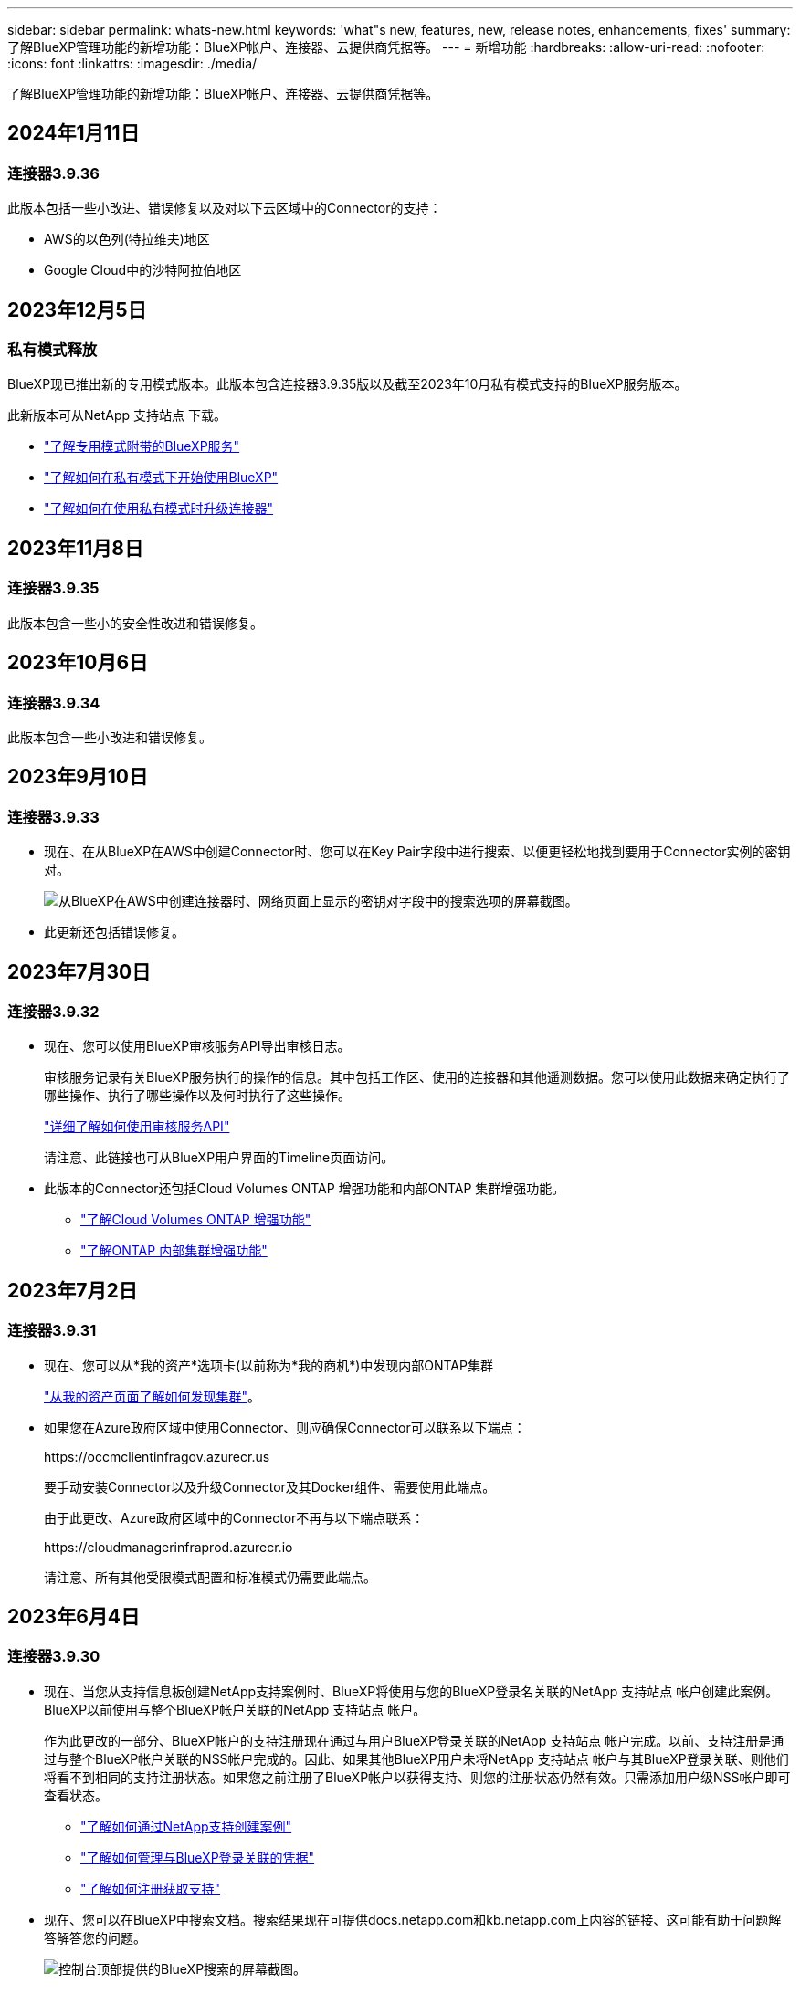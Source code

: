 ---
sidebar: sidebar 
permalink: whats-new.html 
keywords: 'what"s new, features, new, release notes, enhancements, fixes' 
summary: 了解BlueXP管理功能的新增功能：BlueXP帐户、连接器、云提供商凭据等。 
---
= 新增功能
:hardbreaks:
:allow-uri-read: 
:nofooter: 
:icons: font
:linkattrs: 
:imagesdir: ./media/


[role="lead"]
了解BlueXP管理功能的新增功能：BlueXP帐户、连接器、云提供商凭据等。



== 2024年1月11日



=== 连接器3.9.36

此版本包括一些小改进、错误修复以及对以下云区域中的Connector的支持：

* AWS的以色列(特拉维夫)地区
* Google Cloud中的沙特阿拉伯地区




== 2023年12月5日



=== 私有模式释放

BlueXP现已推出新的专用模式版本。此版本包含连接器3.9.35版以及截至2023年10月私有模式支持的BlueXP服务版本。

此新版本可从NetApp 支持站点 下载。

* https://docs.netapp.com/us-en/bluexp-setup-admin/concept-modes.html#private-mode["了解专用模式附带的BlueXP服务"]
* https://docs.netapp.com/us-en/bluexp-setup-admin/task-quick-start-private-mode.html["了解如何在私有模式下开始使用BlueXP"]
* https://docs.netapp.com/us-en/bluexp-setup-admin/task-managing-connectors.html#upgrade-the-connector-when-using-private-mode["了解如何在使用私有模式时升级连接器"]




== 2023年11月8日



=== 连接器3.9.35

此版本包含一些小的安全性改进和错误修复。



== 2023年10月6日



=== 连接器3.9.34

此版本包含一些小改进和错误修复。



== 2023年9月10日



=== 连接器3.9.33

* 现在、在从BlueXP在AWS中创建Connector时、您可以在Key Pair字段中进行搜索、以便更轻松地找到要用于Connector实例的密钥对。
+
image:https://raw.githubusercontent.com/NetAppDocs/cloud-manager-setup-admin/main/media/screenshot-connector-aws-key-pair.png["从BlueXP在AWS中创建连接器时、网络页面上显示的密钥对字段中的搜索选项的屏幕截图。"]

* 此更新还包括错误修复。




== 2023年7月30日



=== 连接器3.9.32

* 现在、您可以使用BlueXP审核服务API导出审核日志。
+
审核服务记录有关BlueXP服务执行的操作的信息。其中包括工作区、使用的连接器和其他遥测数据。您可以使用此数据来确定执行了哪些操作、执行了哪些操作以及何时执行了这些操作。

+
https://docs.netapp.com/us-en/bluexp-automation/audit/overview.html["详细了解如何使用审核服务API"^]

+
请注意、此链接也可从BlueXP用户界面的Timeline页面访问。

* 此版本的Connector还包括Cloud Volumes ONTAP 增强功能和内部ONTAP 集群增强功能。
+
** https://docs.netapp.com/us-en/bluexp-cloud-volumes-ontap/whats-new.html#30-july-2023["了解Cloud Volumes ONTAP 增强功能"^]
** https://docs.netapp.com/us-en/bluexp-ontap-onprem/whats-new.html#30-july-2023["了解ONTAP 内部集群增强功能"^]






== 2023年7月2日



=== 连接器3.9.31

* 现在、您可以从*我的资产*选项卡(以前称为*我的商机*)中发现内部ONTAP集群
+
https://docs.netapp.com/us-en/bluexp-ontap-onprem/task-discovering-ontap.html#add-a-pre-discovered-cluster["从我的资产页面了解如何发现集群"]。

* 如果您在Azure政府区域中使用Connector、则应确保Connector可以联系以下端点：
+
\https://occmclientinfragov.azurecr.us

+
要手动安装Connector以及升级Connector及其Docker组件、需要使用此端点。

+
由于此更改、Azure政府区域中的Connector不再与以下端点联系：

+
\https://cloudmanagerinfraprod.azurecr.io

+
请注意、所有其他受限模式配置和标准模式仍需要此端点。





== 2023年6月4日



=== 连接器3.9.30

* 现在、当您从支持信息板创建NetApp支持案例时、BlueXP将使用与您的BlueXP登录名关联的NetApp 支持站点 帐户创建此案例。BlueXP以前使用与整个BlueXP帐户关联的NetApp 支持站点 帐户。
+
作为此更改的一部分、BlueXP帐户的支持注册现在通过与用户BlueXP登录关联的NetApp 支持站点 帐户完成。以前、支持注册是通过与整个BlueXP帐户关联的NSS帐户完成的。因此、如果其他BlueXP用户未将NetApp 支持站点 帐户与其BlueXP登录关联、则他们将看不到相同的支持注册状态。如果您之前注册了BlueXP帐户以获得支持、则您的注册状态仍然有效。只需添加用户级NSS帐户即可查看状态。

+
** https://docs.netapp.com/us-en/bluexp-setup-admin/task-get-help.html#create-a-case-with-netapp-support["了解如何通过NetApp支持创建案例"]
** https://docs.netapp.com/us-en/cloud-manager-setup-admin/task-manage-user-credentials.html["了解如何管理与BlueXP登录关联的凭据"]
** https://docs.netapp.com/us-en/bluexp-setup-admin/task-support-registration.html["了解如何注册获取支持"]


* 现在、您可以在BlueXP中搜索文档。搜索结果现在可提供docs.netapp.com和kb.netapp.com上内容的链接、这可能有助于问题解答解答您的问题。
+
image:https://raw.githubusercontent.com/NetAppDocs/cloud-manager-setup-admin/main/media/screenshot-search-docs.png["控制台顶部提供的BlueXP搜索的屏幕截图。"]

* 现在、您可以通过Connector从BlueXP添加和管理Azure存储帐户。
+
https://docs.netapp.com/us-en/bluexp-blob-storage/task-add-blob-storage.html["了解如何从BlueXP在Azure订阅中添加新的Azure存储帐户"^]。

* 现在、以下AWS地区支持此连接器：
+
** (ap-s南部-2)
** 墨尔本(亚太东南部-4)
** 西班牙(欧盟南部-2)
** 阿联酋(ME-Central 1)
** 苏黎世(欧盟中部2)


* 现在、以下Azure地区支持Connector：
+
** 巴西南部
** 法国南部
** JIO印度中部
** JIO印度西部
** 波兰中部
** 卡塔尔中部


* 现在、以下Google Cloud地区支持Connector：
+
** 哥伦布(美国-东5)
** 达拉斯(美国-南1)


+
https://cloud.netapp.com/cloud-volumes-global-regions["查看支持的区域的完整列表"^]





== 2023年5月7日



=== 连接器3.9.29

* 当您从BlueXP或云提供商的市场部署Connector时、Ubuntu 22.04是适用于Connector的新操作系统。
+
您还可以选择在运行Ubuntu 22.04的自己的Linux主机上手动安装Connector。

* 新的Connector部署不再支持Red Hat Enterprise Linux 8.6和8.7。
+
新部署不支持这些版本、因为Red Hat不再支持Docker、而Docker是Connector所必需的。如果现有Connector运行的是RHEL 8.6或8.7、则NetApp将继续支持您的配置。

+
Red Hat 7.6、7.7、7.8和7.9仍支持新的和现有的连接器。

* 现在、卡塔尔地区的Google Cloud支持Connector。
* Microsoft Azure中的瑞典中部地区也支持Connector。
+
https://cloud.netapp.com/cloud-volumes-global-regions["查看支持的区域的完整列表"^]

* 此版本的连接器包含Cloud Volumes ONTAP 增强功能。
+
https://docs.netapp.com/us-en/bluexp-cloud-volumes-ontap/whats-new.html#7-may-2023["了解Cloud Volumes ONTAP 增强功能"^]





== 2023年4月4日



=== 部署模式

借助BlueXP _deployment modes_、您可以根据业务和安全要求使用BlueXP。您可以选择三种模式：

* 标准模式
* 受限模式
* 私有模式


https://docs.netapp.com/us-en/bluexp-setup-admin/concept-modes.html["详细了解这些部署模式"]。


NOTE: 受限模式的引入取代了启用或禁用SaaS平台的选项。您可以在创建帐户时启用受限模式。稍后无法启用或禁用它。



== 2023年4月3日



=== 连接器3.9.28

* BlueXP电子钱包现在支持电子邮件通知。
+
如果您配置了通知设置、则在BYOL许可证即将过期("警告"通知)或已过期("错误"通知)时、您可以收到电子邮件通知。

+
https://docs.netapp.com/us-en/bluexp-setup-admin/task-monitor-cm-operations.html["了解如何设置电子邮件通知"]。

* 现在、连接器在Google Cloud Turin区域受支持。
+
https://cloud.netapp.com/cloud-volumes-global-regions["查看支持的区域的完整列表"^]

* 现在、您可以管理与您的BlueXP登录关联的用户凭据：ONTAP 凭据和NetApp 支持站点 (NSS)凭据。
+
转到*设置>凭据*时、您可以查看凭据、更新凭据并将其删除。例如、如果您更改了这些凭据的密码、则需要在BlueXP中更新此密码。

+
https://docs.netapp.com/us-en/bluexp-setup-admin/task-manage-user-credentials.html["了解如何管理用户凭据"]。

* 现在、您可以在创建支持案例或更新现有支持案例的案例备注时上传附件。
+
https://docs.netapp.com/us-en/bluexp-setup-admin/task-get-help.html#manage-your-support-cases["了解如何创建和管理支持案例"]。

* 此版本的Connector还包括Cloud Volumes ONTAP 增强功能和内部ONTAP 集群增强功能。
+
** https://docs.netapp.com/us-en/bluexp-cloud-volumes-ontap/whats-new.html#3-april-2023["了解Cloud Volumes ONTAP 增强功能"^]
** https://docs.netapp.com/us-en/bluexp-ontap-onprem/whats-new.html#3-april-2023["了解ONTAP 内部集群增强功能"^]






== 2023年3月5日



=== 连接器3.9.27

* 现在、您可以在BlueXP控制台中进行搜索。此时、您可以使用搜索功能来查找BlueXP服务和功能。
+
image:https://raw.githubusercontent.com/NetAppDocs/bluexp-setup-admin/main/media/screenshot-search.png["控制台顶部提供的BlueXP搜索的屏幕截图。"]

* 您可以直接从BlueXP查看和管理活动的和已解决的支持案例。您可以管理与您的NSS帐户和公司关联的案例。
+
https://docs.netapp.com/us-en/bluexp-setup-admin/task-get-help.html#manage-your-support-cases["了解如何管理支持案例"]。

* 现在、任何与Internet完全隔离的云环境都支持Connector。然后、您可以使用Connector上运行的BlueXP控制台将Cloud Volumes ONTAP 部署在同一位置、并发现内部ONTAP 集群(如果您已从云环境连接到内部环境)。您还可以使用BlueXP备份和恢复来备份AWS和Azure商业区域中的Cloud Volumes ONTAP 卷。此类部署不支持任何其他BlueXP服务、但BlueXP电子钱包除外。
+
云区域可以是AWS Top SecretCloud、AWS SecretCloud、Azure IL6等安全美国机构的区域、也可以是任何商业区域。

+
要开始使用、请手动安装Connector软件、登录到在Connector上运行的BlueXP控制台、将BYOL许可证添加到BlueXP数字钱包中、然后部署Cloud Volumes ONTAP。

+
** https://docs.netapp.com/us-en/bluexp-setup-admin/task-install-connector-onprem-no-internet.html["将连接器安装在无法访问Internet的位置"^]
** https://docs.netapp.com/us-en/bluexp-setup-admin/task-managing-connectors.html#access-the-local-ui["访问Connector上的BlueXP控制台"^]
** https://docs.netapp.com/us-en/bluexp-cloud-volumes-ontap/task-manage-node-licenses.html#manage-byol-licenses["添加未分配的许可证"^]
** https://docs.netapp.com/us-en/bluexp-cloud-volumes-ontap/concept-overview-cvo.html["开始使用Cloud Volumes ONTAP"^]


* 现在、您可以通过Connector从BlueXP添加和管理Amazon S3存储分段。
+
https://docs.netapp.com/us-en/bluexp-s3-storage/task-add-s3-bucket.html["了解如何从BlueXP在AWS帐户中添加新的Amazon S3存储分段"^]。

* 此版本的连接器包含Cloud Volumes ONTAP 增强功能。
+
https://docs.netapp.com/us-en/bluexp-cloud-volumes-ontap/whats-new.html#5-march-2023["了解Cloud Volumes ONTAP 增强功能"^]





== 2023年2月5日



=== 连接器3.9.26

* 现在、在*登录*页面上、系统会提示您输入与您的登录关联的电子邮件地址。选择*Next*后，BlueXP会提示您使用与登录关联的身份验证方法进行身份验证：
+
** NetApp云凭据的密码
** 联合身份凭据
** 您的NetApp 支持站点 凭据


+
image:https://raw.githubusercontent.com/NetAppDocs/bluexp-setup-admin/main/media/screenshot-login.png["BlueXP登录页面的屏幕截图、系统会提示您输入电子邮件地址。"]

* 如果您是BlueXP的新用户、并且已有NetApp 支持站点 (NSS)凭据、则可以跳过注册页面并直接在登录页面中输入您的电子邮件地址。BlueXP将在此首次登录过程中为您注册。
* 从云提供商的市场订阅BlueXP后、您可以选择将一个帐户的现有订阅替换为新订阅。
+
image:https://raw.githubusercontent.com/NetAppDocs/bluexp-setup-admin/main/media/screenshot-aws-subscription.png["显示BlueXP帐户订阅分配的屏幕截图。"]

+
** https://docs.netapp.com/us-en/bluexp-setup-admin/task-adding-aws-accounts.html#associate-an-aws-subscription["了解如何关联AWS订阅"]
** https://docs.netapp.com/us-en/bluexp-setup-admin/task-adding-azure-accounts.html#associating-an-azure-marketplace-subscription-to-credentials["了解如何关联Azure订阅"]
** https://docs.netapp.com/us-en/bluexp-setup-admin/task-adding-gcp-accounts.html["了解如何关联Google Cloud订阅"]


* 如果您的Connector已关闭14天或更长时间、BlueXP将立即通知您。
+
** https://docs.netapp.com/us-en/bluexp-setup-admin/task-monitor-cm-operations.html["了解BlueXP通知"]
** https://docs.netapp.com/us-en/bluexp-setup-admin/concept-connectors.html#connectors-should-remain-running["了解连接器为何应保持运行"]


* 我们更新了Google Cloud的连接器策略、其中包括在Cloud Volumes ONTAP HA对上创建和管理Storage VM所需的权限：
+
compute.instances.updateNetworkInterface

+
https://docs.netapp.com/us-en/bluexp-setup-admin/reference-permissions-gcp.html["查看Connector的Google Cloud权限"]。

* 此版本的连接器包含Cloud Volumes ONTAP 增强功能。
+
https://docs.netapp.com/us-en/bluexp-cloud-volumes-ontap/whats-new.html#5-february-2023["了解Cloud Volumes ONTAP 增强功能"^]





== 2023年1月1日



=== 连接器3.9.25

此版本的连接器包含Cloud Volumes ONTAP 增强功能和错误修复。

https://docs.netapp.com/us-en/bluexp-cloud-volumes-ontap/whats-new.html#1-january-2023["了解Cloud Volumes ONTAP 增强功能"^]



== 2022年12月4日



=== 连接器3.9.24

* 我们已将BlueXP控制台的URL更新为 https://console.bluexp.netapp.com[]
* 现在、Google Cloud以色列区域支持Connector。
* 此版本的Connector还包括Cloud Volumes ONTAP 增强功能和内部ONTAP 集群增强功能。
+
** https://docs.netapp.com/us-en/bluexp-cloud-volumes-ontap/whats-new.html#4-december-2022["了解Cloud Volumes ONTAP 增强功能"^]
** https://docs.netapp.com/us-en/bluexp-ontap-onprem/whats-new.html#4-december-2022["了解ONTAP 内部集群增强功能"^]






== 2022年11月6日



=== 连接器3.9.23

* 您的PAYGO订阅和BlueXP年度合同现在可通过电子钱包进行查看和管理。
+
https://docs.netapp.com/us-en/bluexp-setup-admin/task-manage-subscriptions.html["了解如何管理您的订阅"^]

* 此版本的连接器还包括Cloud Volumes ONTAP 增强功能。
+
https://docs.netapp.com/us-en/bluexp-cloud-volumes-ontap/whats-new.html#6-november-2022["了解Cloud Volumes ONTAP 增强功能"^]





== 2022年11月1日



=== BlueXP简介

NetApp BlueXP扩展并增强了Cloud Manager提供的功能。BlueXP是一个统一控制平台、可为内部环境和云环境中的存储和数据服务提供混合多云体验。

统一管理体验:: 借助BlueXP、您可以从一个界面管理所有存储和数据资产。
+
--
您可以使用BlueXP创建和管理云存储(例如Cloud Volumes ONTAP 和Azure NetApp Files)、移动、保护和分析数据以及控制许多内部和边缘存储设备。

https://bluexp.netapp.com["从BlueXP网站了解更多信息"^]

--
新的导航菜单:: 在BlueXP的导航菜单中、服务现在按类别进行组织、并根据其功能进行命名。例如，您可以从*保护*类别访问BlueXP备份和恢复。
+
--
image:screenshot-navigation-menu.png["BlueXP中导航菜单的屏幕截图、其中显示了存储和运行状况等类别。"]

--
新的产品集成::
+
--
* 现在、您可以在安装了Connector的AWS帐户中管理Amazon S3存储分段。
* 现在、您可以管理更多内部存储系统、例如E系列和StorageGRID。
* 现在、您可以使用以前仅作为独立服务提供且具有单独UI的数据服务、例如BlueXP数字顾问(Active IQ)。


--
了解更多信息。::
+
--
* https://docs.netapp.com/us-en/bluexp-s3-storage/index.html["管理Amazon S3存储分段"^]
* https://docs.netapp.com/us-en/bluexp-e-series/index.html["管理E系列存储系统"^]
* https://docs.netapp.com/us-en/bluexp-storagegrid/index.html["管理StorageGRID 存储系统"^]
* https://docs.netapp.com/us-en/active-iq/digital-advisor-integration-with-bluexp.html["了解Digital Advisor集成"^]


--




=== 提示更新NSS凭据

现在、当与您的帐户关联的刷新令牌在3个月后过期时、Cloud Manager将提示您更新与您的NetApp 支持站点 帐户关联的凭据。 https://docs.netapp.com/us-en/bluexp-setup-admin/task-adding-nss-accounts.html#update-nss-credentials["了解如何管理 NSS 帐户"^]



== 2022年9月18日



=== 连接器3.9.22

* 我们通过添加一个_in-product guides_来增强了连接器部署向导、该指南提供了满足连接器安装的最低要求的步骤：权限、身份验证和网络连接。
* 现在、您可以直接从*支持信息板*中的Cloud Manager创建NetApp支持案例。
+
https://docs.netapp.com/us-en/bluexp-cloud-volumes-ontap/task-get-help.html#netapp-support["了解如何创建案例"]。

* 此版本的连接器还包括Cloud Volumes ONTAP 增强功能。
+
https://docs.netapp.com/us-en/bluexp-cloud-volumes-ontap/whats-new.html#18-september-2022["了解Cloud Volumes ONTAP 增强功能"^]





== 2022年7月31日



=== 连接器3.9.21

* 我们引入了一种新方法来发现您尚未在Cloud Manager中管理的现有云资源。
+
在Canvas上、*我的商机*选项卡提供了一个集中位置、用于发现您可以添加到Cloud Manager中的现有资源、以便在混合多云中实现一致的数据服务和操作。

+
在此初始版本中、"我的商机"可让您发现AWS帐户中现有的ONTAP 文件系统FSX。

+
https://docs.netapp.com/us-en/bluexp-fsx-ontap/use/task-creating-fsx-working-environment.html#discover-using-my-opportunities["了解如何利用"我的商机"发现适用于ONTAP 的FSx"^]

* 此版本的连接器还包括Cloud Volumes ONTAP 增强功能。
+
https://docs.netapp.com/us-en/bluexp-cloud-volumes-ontap/whats-new.html#31-july-2022["了解Cloud Volumes ONTAP 增强功能"^]





== 2022年7月15日



=== 策略更改

我们通过直接在文档中添加Cloud Manager策略来更新文档。这意味着您现在可以查看Connector和Cloud Volumes ONTAP 所需的权限以及说明如何设置这些权限的步骤。以前可以从 NetApp 支持站点上的页面访问这些策略。

https://docs.netapp.com/us-en/bluexp-setup-admin/task-creating-connectors-aws.html#create-an-iam-policy["以下示例显示了用于创建Connector的AWS IAM角色权限"]。

我们还创建了一个页面、用于提供指向每个策略的链接。 https://docs.netapp.com/us-en/bluexp-setup-admin/reference-permissions.html["查看Cloud Manager的权限摘要"]。



== 2022年7月3日



=== 连接器3.9.20

* 我们引入了一种新方法来导航到Cloud Manager界面中不断增长的功能列表。现在、将鼠标悬停在左侧面板上即可轻松找到所有熟悉的Cloud Manager功能。
+
image:https://raw.githubusercontent.com/NetAppDocs/bluexp-setup-admin/main/media/screenshot-navigation.png["显示Cloud Manager中新的左侧导航菜单的屏幕截图。"]

* 现在、您可以将Cloud Manager配置为通过电子邮件发送通知、这样、即使您未登录到系统、您也可以了解重要的系统活动。
+
https://docs.netapp.com/us-en/bluexp-setup-admin/task-monitor-cm-operations.html["了解有关监控帐户中操作的更多信息"]。

* Cloud Manager现在支持Azure Blob存储和Google Cloud Storage作为工作环境、类似于Amazon S3支持。
+
在Azure或Google Cloud中安装Connector后、Cloud Manager现在会自动发现您的Azure订阅中的Azure Blob存储或安装了Connector的项目中的Google Cloud Storage的相关信息。Cloud Manager将对象存储显示为一个工作环境、您可以打开该环境以查看更多详细信息。

+
下面是Azure Blob工作环境的示例：

+
image:https://raw.githubusercontent.com/NetAppDocs/bluexp-setup-admin/main/media/screenshot-azure-blob-details.png["显示Azure Blob工作环境的屏幕截图、您可以在其中查看有关存储帐户的详细信息的简要概述。"]

* 我们重新设计了Amazon S3工作环境的资源页面、提供了有关S3存储分段的更多详细信息、例如容量、加密详细信息等。
* 现在、以下Google Cloud地区支持Connector：
+
** 马德里(欧洲-西南1)
** 巴黎(欧洲-西部9)
** 华沙(欧洲中部2)


* 现在、Azure West US 3区域支持Connector。
+
https://bluexp.netapp.com/cloud-volumes-global-regions["查看支持的区域的完整列表"^]

* 此版本的连接器还包括Cloud Volumes ONTAP 增强功能。
+
https://docs.netapp.com/us-en/bluexp-cloud-volumes-ontap/whats-new.html#2-july-2022["了解Cloud Volumes ONTAP 增强功能"^]





== 2022年6月28日



=== 使用NetApp凭据登录

当新用户注册到 Cloud Central 时，他们现在可以选择 *使用 NetApp 帐号* 登录选项以使用其 NetApp 支持站点凭据登录。这是输入电子邮件地址和密码的替代方法。


NOTE: 使用电子邮件地址和密码的现有登录需要继续使用该登录方法。注册的新用户可以使用"Log in with NetApp"选项。



== 2022年6月7日



=== 连接器3.9.19

* 现在、AWS雅加达地区(亚太地区东南部3)支持Connector。
* 现在、Azure巴西东南部地区支持Connector。
+
https://bluexp.netapp.com/cloud-volumes-global-regions["查看支持的区域的完整列表"^]

* 此版本的Connector还包括Cloud Volumes ONTAP 增强功能和内部ONTAP 集群增强功能。
+
** https://docs.netapp.com/us-en/bluexp-cloud-volumes-ontap/whats-new.html#7-june-2022["了解Cloud Volumes ONTAP 增强功能"^]
** https://docs.netapp.com/us-en/bluexp-ontap-onprem/whats-new.html#7-june-2022["了解ONTAP 内部集群增强功能"^]






== 2022年5月12日



=== 连接器3.9.18修补程序

我们更新了Connector以引入错误修复。最值得注意的修复方法是、当问题描述 位于共享VPC中时、它会影响Google Cloud中的Cloud Volumes ONTAP 部署。



== 2022年5月2日



=== 连接器3.9.18

* 现在、以下Google Cloud地区支持Connector：
+
** 新德里(亚洲-南2)
** 墨尔本(澳大利亚南部2)
** 米兰(欧洲-西部8)
** 圣地亚哥(南美洲-西维1)


+
https://bluexp.netapp.com/cloud-volumes-global-regions["查看支持的区域的完整列表"^]

* 当您选择要与Connector结合使用的Google Cloud服务帐户时、Cloud Manager现在会显示与每个服务帐户关联的电子邮件地址。通过查看电子邮件地址、可以更轻松地区分同名服务帐户。
+
image:https://raw.githubusercontent.com/NetAppDocs/bluexp-setup-admin/main/media/screenshot-google-cloud-service-account.png["服务帐户字段的屏幕截图"]

* 我们已在具有支持的操作系统的VM实例上对Google Cloud中的Connector进行了认证 https://cloud.google.com/compute/shielded-vm/docs/shielded-vm["屏蔽VM功能"^]
* 此版本的连接器还包括Cloud Volumes ONTAP 增强功能。 https://docs.netapp.com/us-en/bluexp-cloud-volumes-ontap/whats-new.html#2-may-2022["了解这些增强功能"^]
* 要使Connector能够部署Cloud Volumes ONTAP 、需要新的AWS权限。
+
现在、在单个可用性区域(AZ)中部署HA对时、创建AWS分布放置组需要以下权限：

+
[source, json]
----
"ec2:DescribePlacementGroups",
"iam:GetRolePolicy",
----
+
现在、要优化Cloud Manager创建布局组的方式、需要这些权限。

+
请务必为您添加到Cloud Manager的每组AWS凭据提供这些权限。 link:reference-permissions-aws.html["查看Connector的最新IAM策略"]。





== 2022年4月3日



=== 连接器3.9.17

* 现在，您可以通过让 Cloud Manager 承担您在环境中设置的 IAM 角色来创建 Connector 。此身份验证方法比共享 AWS 访问密钥和机密密钥更安全。
+
https://docs.netapp.com/us-en/bluexp-setup-admin/task-creating-connectors-aws.html["了解如何使用 IAM 角色创建连接器"]。

* 此版本的连接器还包括Cloud Volumes ONTAP 增强功能。 https://docs.netapp.com/us-en/bluexp-cloud-volumes-ontap/whats-new.html#3-april-2022["了解这些增强功能"^]




== 2022年2月27日



=== 连接器3.9.16

* 在 Google Cloud 中创建新的 Connector 时， Cloud Manager 现在将显示所有现有防火墙策略。以前， Cloud Manager 不会显示任何没有目标标记的策略。
* 此版本的连接器还包括Cloud Volumes ONTAP 增强功能。 https://docs.netapp.com/us-en/bluexp-cloud-volumes-ontap/whats-new.html#27-february-2022["了解这些增强功能"^]




== 2022年1月30日



=== 连接器3.9.15

此版本的连接器包含Cloud Volumes ONTAP 增强功能。 https://docs.netapp.com/us-en/bluexp-cloud-volumes-ontap/whats-new.html#30-january-2022["了解这些增强功能"^]



== 2022年1月2日



=== 减少了连接器的端点

我们减少了 Connector 为管理公有云环境中的资源和流程而需要联系的端点数量。

https://docs.netapp.com/us-en/bluexp-setup-admin/reference-checklist-cm.html["查看所需端点的列表"]



=== 用于 Connector 的 EBS 磁盘加密

现在，当您从 Cloud Manager 在 AWS 中部署新的 Connector 时，您可以选择使用默认主密钥或托管密钥对 Connector 的 EBS 磁盘进行加密。

image:https://raw.githubusercontent.com/NetAppDocs/bluexp-setup-admin/main/media/screenshot-connector-disk-encryption.png["在 AWS 中创建 Connector 时显示磁盘加密选项的屏幕截图。"]



=== NSS 帐户的电子邮件地址

Cloud Manager 现在可以显示与 NetApp 支持站点帐户关联的电子邮件地址。

image:https://raw.githubusercontent.com/NetAppDocs/bluexp-setup-admin/main/media/screenshot-nss-display-email.png["屏幕截图显示了 NetApp 支持站点帐户的操作菜单，其中包括显示电子邮件地址的功能。"]



== 2021年11月28日



=== NetApp 支持站点帐户需要更新

从 2021 年 12 月开始， NetApp 现在使用 Microsoft Azure Active Directory 作为身份提供程序来提供特定于支持和许可的身份验证服务。执行此更新后，Cloud Manager 将提示您更新先前添加的任何现有 NetApp 支持站点帐户的凭据。

如果您尚未将 NSS 帐户迁移到 IDaaS ，则首先需要迁移此帐户，然后在 Cloud Manager 中更新凭据。

https://kb.netapp.com/Advice_and_Troubleshooting/Miscellaneous/FAQs_for_NetApp_adoption_of_MS_Azure_AD_B2C_for_login["详细了解NetApp如何使用Microsoft Azure Active Directory进行身份管理"^]



=== 更改 Cloud Volumes ONTAP 的 NSS 帐户

如果您的组织有多个 NetApp 支持站点帐户，您现在可以更改与 Cloud Volumes ONTAP 系统关联的帐户。

link:task-adding-nss-accounts.html#attach-a-working-environment-to-a-different-nss-account["了解如何将工作环境附加到其他 NSS 帐户"]。



== 2021年11月4日



=== SOC 2 类型 2 认证

一家独立的认证公有会计师事务所和服务审计师对 Cloud Manager ， Cloud Sync ， Cloud Tiering ， Cloud Data sense 和 Cloud Backup （ Cloud Manager 平台）进行了检查，并确认他们已根据适用的信任服务标准获得 SOC 2 类型 2 报告。

https://www.netapp.com/company/trust-center/compliance/soc-2/["查看 NetApp 的 SOC 2 报告"^]。



=== 不再支持将连接器用作代理

您不能再使用 Cloud Manager Connector 作为代理服务器从 Cloud Volumes ONTAP 发送 AutoSupport 消息。此功能已被删除，不再受支持。您需要通过 NAT 实例或环境的代理服务提供 AutoSupport 连接。

https://docs.netapp.com/us-en/bluexp-cloud-volumes-ontap/task-verify-autosupport.html["了解有关使用 Cloud Volumes ONTAP 验证 AutoSupport 的更多信息"^]



== 2021年10月31日



=== 使用服务主体进行身份验证

在 Microsoft Azure 中创建新的 Connector 时，您现在可以使用 Azure 服务主体进行身份验证，而不是使用 Azure 帐户凭据进行身份验证。

link:task-creating-connectors-azure.html["了解如何使用 Azure 服务主体进行身份验证"]。



=== 凭据增强功能

我们重新设计了 " 凭据 " 页面，以便于使用，并与 Cloud Manager 界面的当前外观一致。



== 2021年9月2日



=== 已添加新的通知服务

通知服务已推出，因此您可以查看在当前登录会话期间启动的 Cloud Manager 操作的状态。您可以验证操作是否成功或失败。 link:task-monitor-cm-operations.html["了解如何监控帐户中的操作"]。



== 2021 年 7 月 7 日



=== 添加连接器向导的增强功能

我们重新设计了 * 添加连接器 * 向导，以添加新选项并使其更易于使用。现在，您可以添加标记，指定角色（对于 AWS 或 Azure ），上传代理服务器的根证书，查看 Terraform 自动化的代码，查看进度详细信息等。

* link:task-creating-connectors-aws.html["在 AWS 中创建连接器"]
* link:task-creating-connectors-azure.html["在 Azure 中创建连接器"]
* link:task-creating-connectors-gcp.html["在 Google Cloud 中创建 Connector"]




=== 通过支持信息板管理 NSS 帐户

现在，NetApp 支持站点 (NSS) 帐户可通过支持信息板进行管理，而不是从设置菜单进行管理。通过此更改，可以更轻松地从一个位置查找和管理所有与支持相关的信息。

link:task-adding-nss-accounts.html["了解如何管理 NSS 帐户"]。

image:screenshot_nss_management.png["支持信息板中可添加 NSS 帐户的 NSS 管理选项卡的屏幕截图。"]



== 2021 年 5 月 5 日



=== 时间线中的帐户

Cloud Manager 中的时间线现在显示与帐户管理相关的操作和事件。这些操作包括关联用户，创建工作空间和创建连接器等。如果您需要确定执行特定操作的人员，或者需要确定操作的状态，则检查时间线会很有帮助。

link:task-monitor-cm-operations.html#audit-user-activity-in-your-account["了解如何筛选租户服务的时间线"]。



== 2021年4月11日



=== API 直接调用 Cloud Manager

如果您配置了代理服务器，则现在可以启用一个选项，在不通过代理的情况下直接向 Cloud Manager 发送 API 调用。在 AWS 或 Google Cloud 中运行的 Connectors 支持此选项。

link:task-configuring-proxy.html["了解有关此设置的更多信息"]。



=== 服务帐户用户

现在，您可以创建服务帐户用户。

服务帐户充当 " 用户 " ，可以通过授权 API 调用 Cloud Manager 来实现自动化。这样可以更轻松地管理自动化，因为您不需要基于可以随时离开公司的真实用户帐户构建自动化脚本。如果您使用的是联合，则可以创建令牌，而无需从云生成刷新令牌。

link:task-managing-netapp-accounts.html#create-and-manage-service-accounts["了解有关使用服务帐户的更多信息"]。



=== 私有预览

现在，您可以在帐户中允许进行私有预览，以便访问新的 NetApp 云服务，因为这些服务在 Cloud Manager 中作为预览版提供。

link:task-managing-netapp-accounts.html#allow-private-previews["了解有关此选项的更多信息"]。



=== 第三方服务

您还可以允许帐户中的第三方服务访问 Cloud Manager 中提供的第三方服务。

link:task-managing-netapp-accounts.html#allow-third-party-services["了解有关此选项的更多信息"]。



== 2021年2月9日



=== 支持信息板改进

我们更新了支持信息板，允许您添加 NetApp 支持站点凭据，以便为您注册支持。您也可以直接从信息板启动 NetApp 支持案例。只需单击帮助图标，然后单击 * 支持 * 。
